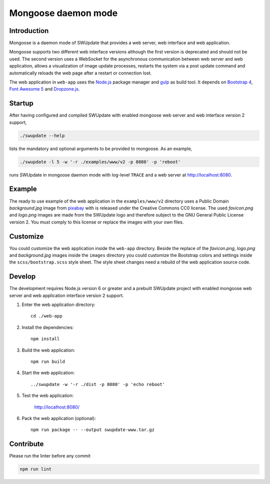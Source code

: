 ====================
Mongoose daemon mode
====================

Introduction
------------

Mongoose is a daemon mode of SWUpdate that provides a web server, web
interface and web application.

Mongoose supports two different web interface versions although the
first version is deprecated and should not be used. The second version
uses a WebSocket for the asynchronous communication between web
server and web application, allows a visualization of image update
processes, restarts the system via a post update command and
automatically reloads the web page after a restart or connection lost.

The web application in ``web-app`` uses the `Node.js`_ package manager
and `gulp`_ as build tool. It depends on `Bootstrap 4`_,
`Font Awesome 5`_ and `Dropzone.js`_.

.. _Node.js: https://nodejs.org/en/
.. _gulp: https://gulpjs.com/
.. _Bootstrap 4: https://getbootstrap.com/
.. _Font Awesome 5: https://fontawesome.com/
.. _Dropzone.js: http://www.dropzonejs.com/


Startup
-------

After having configured and compiled SWUpdate with enabled mongoose web
server and web interface version 2 support,

.. code:: bash

  ./swupdate --help

lists the mandatory and optional arguments to be provided to mongoose.
As an example,

.. code:: bash

  ./swupdate -l 5 -w '-r ./examples/www/v2 -p 8080' -p 'reboot'

runs SWUpdate in mongoose daemon mode with log-level ``TRACE`` and a web
server at http://localhost:8080.


Example
-------

The ready to use example of the web application in  the
``examples/www/v2`` directory uses a Public Domain `background.jpg`
image from `pixabay`_ with is released under the Creative Commons CC0
license. The used `favicon.png` and `logo.png` images are made from the
SWUpdate logo and therefore subject to the GNU General Public License
version 2. You must comply to this license or replace the images with
your own files.

.. _pixabay: https://pixabay.com/de/leiterbahn-platine-technologie-3157431/


Customize
---------

You could customize the web application inside the ``web-app`` directory.
Beside the replace of the `favicon.png`, `logo.png` and `background.jpg`
images inside the ``images`` directory you could customize the Bootstrap
colors and settings inside the ``scss/bootstrap.scss`` style sheet. The
style sheet changes need a rebuild of the web application source code.


Develop
-------

The development requires Node.js version 6 or greater and a prebuilt
SWUpdate project with enabled mongoose web server and web application
interface version 2 support.

#. Enter the web application directory::

    cd ./web-app

#. Install the dependencies::

    npm install

#. Build the web application::

    npm run build

#. Start the web application::

    ../swupdate -w '-r ./dist -p 8080' -p 'echo reboot'

#. Test the web application:

    http://localhost:8080/

#. Pack the web application (optional)::

    npm run package -- --output swupdate-www.tar.gz


Contribute
----------

Please run the linter before any commit

.. code:: bash

    npm run lint
